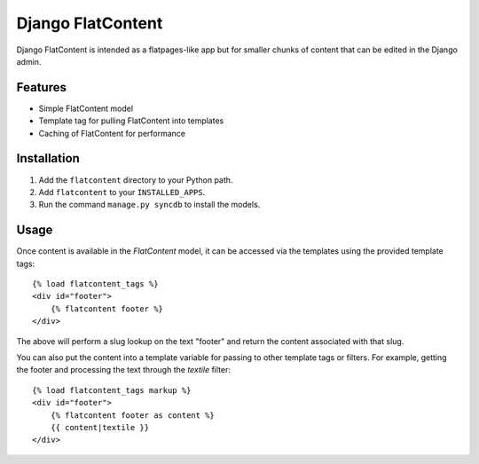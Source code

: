 ==================
Django FlatContent
==================

.. image:: https://travis-ci.org/orcasgit/django-flatcontent.svg   :target: https://travis-ci.org/orcasgit/django-flatcontent
.. image:: https://coveralls.io/repos/orcasgit/django-flatcontent/badge.png :target: https://coveralls.io/r/orcasgit/django-flatcontent
.. image:: https://requires.io/github/orcasgit/django-flatcontent/requirements.png?branch=master
   :target: https://requires.io/github/orcasgit/django-flatcontent/requirements/?branch=master
   :alt: Requirements Status

Django FlatContent is intended as a flatpages-like app but for smaller chunks
of content that can be edited in the Django admin.

Features
========

* Simple FlatContent model
* Template tag for pulling FlatContent into templates
* Caching of FlatContent for performance

Installation
============

1. Add the ``flatcontent`` directory to your Python path.
2. Add ``flatcontent`` to your ``INSTALLED_APPS``.
3. Run the command ``manage.py syncdb`` to install the models.

Usage
=====

Once content is available in the `FlatContent` model, it can be accessed via
the templates using the provided template tags::

    {% load flatcontent_tags %}
    <div id="footer">
        {% flatcontent footer %}
    </div>

The above will perform a slug lookup on the text "footer" and return the
content associated with that slug.

You can also put the content into a template variable for passing to other
template tags or filters.  For example, getting the footer and processing the
text through the `textile` filter::

    {% load flatcontent_tags markup %}
    <div id="footer">
        {% flatcontent footer as content %}
        {{ content|textile }}
    </div>

